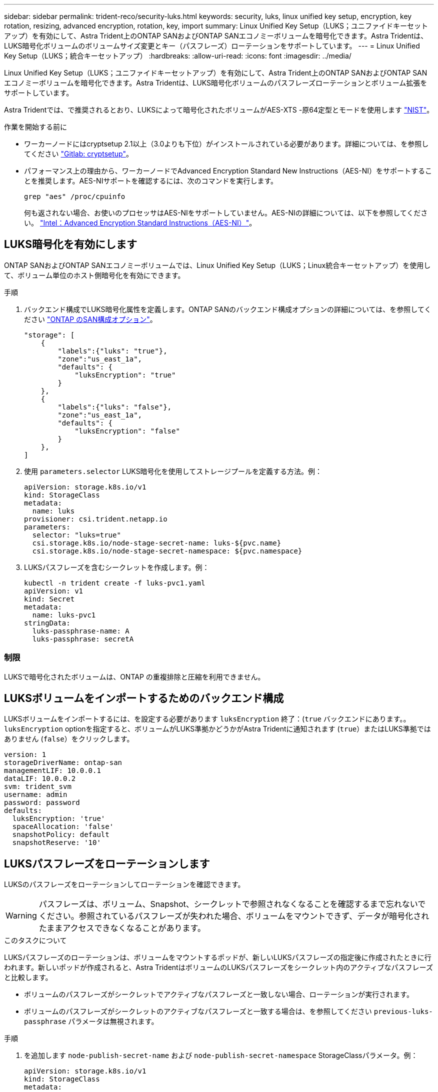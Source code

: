 ---
sidebar: sidebar 
permalink: trident-reco/security-luks.html 
keywords: security, luks, linux unified key setup, encryption, key rotation, resizing, advanced encryption, rotation, key, import 
summary: Linux Unified Key Setup（LUKS；ユニファイドキーセットアップ）を有効にして、Astra Trident上のONTAP SANおよびONTAP SANエコノミーボリュームを暗号化できます。Astra Tridentは、LUKS暗号化ボリュームのボリュームサイズ変更とキー（パスフレーズ）ローテーションをサポートしています。 
---
= Linux Unified Key Setup（LUKS；統合キーセットアップ）
:hardbreaks:
:allow-uri-read: 
:icons: font
:imagesdir: ../media/


[role="lead"]
Linux Unified Key Setup（LUKS；ユニファイドキーセットアップ）を有効にして、Astra Trident上のONTAP SANおよびONTAP SANエコノミーボリュームを暗号化できます。Astra Tridentは、LUKS暗号化ボリュームのパスフレーズローテーションとボリューム拡張をサポートしています。

Astra Tridentでは、で推奨されるとおり、LUKSによって暗号化されたボリュームがAES-XTS -原64定型とモードを使用します link:https://csrc.nist.gov/publications/detail/sp/800-38e/final["NIST"^]。

.作業を開始する前に
* ワーカーノードにはcryptsetup 2.1以上（3.0よりも下位）がインストールされている必要があります。詳細については、を参照してください link:https://gitlab.com/cryptsetup/cryptsetup["Gitlab: cryptsetup"^]。
* パフォーマンス上の理由から、ワーカーノードでAdvanced Encryption Standard New Instructions（AES-NI）をサポートすることを推奨します。AES-NIサポートを確認するには、次のコマンドを実行します。
+
[listing]
----
grep "aes" /proc/cpuinfo
----
+
何も返されない場合、お使いのプロセッサはAES-NIをサポートしていません。AES-NIの詳細については、以下を参照してください。 link:https://www.intel.com/content/www/us/en/developer/articles/technical/advanced-encryption-standard-instructions-aes-ni.html["Intel：Advanced Encryption Standard Instructions（AES-NI）"^]。





== LUKS暗号化を有効にします

ONTAP SANおよびONTAP SANエコノミーボリュームでは、Linux Unified Key Setup（LUKS；Linux統合キーセットアップ）を使用して、ボリューム単位のホスト側暗号化を有効にできます。

.手順
. バックエンド構成でLUKS暗号化属性を定義します。ONTAP SANのバックエンド構成オプションの詳細については、を参照してください link:../trident-use/ontap-san-examples.html["ONTAP のSAN構成オプション"]。
+
[listing]
----
"storage": [
    {
        "labels":{"luks": "true"},
        "zone":"us_east_1a",
        "defaults": {
            "luksEncryption": "true"
        }
    },
    {
        "labels":{"luks": "false"},
        "zone":"us_east_1a",
        "defaults": {
            "luksEncryption": "false"
        }
    },
]
----
. 使用 `parameters.selector` LUKS暗号化を使用してストレージプールを定義する方法。例：
+
[listing]
----
apiVersion: storage.k8s.io/v1
kind: StorageClass
metadata:
  name: luks
provisioner: csi.trident.netapp.io
parameters:
  selector: "luks=true"
  csi.storage.k8s.io/node-stage-secret-name: luks-${pvc.name}
  csi.storage.k8s.io/node-stage-secret-namespace: ${pvc.namespace}
----
. LUKSパスフレーズを含むシークレットを作成します。例：
+
[listing]
----
kubectl -n trident create -f luks-pvc1.yaml
apiVersion: v1
kind: Secret
metadata:
  name: luks-pvc1
stringData:
  luks-passphrase-name: A
  luks-passphrase: secretA
----




=== 制限

LUKSで暗号化されたボリュームは、ONTAP の重複排除と圧縮を利用できません。



== LUKSボリュームをインポートするためのバックエンド構成

LUKSボリュームをインポートするには、を設定する必要があります `luksEncryption` 終了：(`true` バックエンドにあります。。 `luksEncryption` optionを指定すると、ボリュームがLUKS準拠かどうかがAstra Tridentに通知されます (`true`）またはLUKS準拠ではありません (`false`）をクリックします。

[listing]
----
version: 1
storageDriverName: ontap-san
managementLIF: 10.0.0.1
dataLIF: 10.0.0.2
svm: trident_svm
username: admin
password: password
defaults:
  luksEncryption: 'true'
  spaceAllocation: 'false'
  snapshotPolicy: default
  snapshotReserve: '10'
----


== LUKSパスフレーズをローテーションします

LUKSのパスフレーズをローテーションしてローテーションを確認できます。


WARNING: パスフレーズは、ボリューム、Snapshot、シークレットで参照されなくなることを確認するまで忘れないでください。参照されているパスフレーズが失われた場合、ボリュームをマウントできず、データが暗号化されたままアクセスできなくなることがあります。

.このタスクについて
LUKSパスフレーズのローテーションは、ボリュームをマウントするポッドが、新しいLUKSパスフレーズの指定後に作成されたときに行われます。新しいポッドが作成されると、Astra TridentはボリュームのLUKSパスフレーズをシークレット内のアクティブなパスフレーズと比較します。

* ボリュームのパスフレーズがシークレットでアクティブなパスフレーズと一致しない場合、ローテーションが実行されます。
* ボリュームのパスフレーズがシークレットのアクティブなパスフレーズと一致する場合は、を参照してください `previous-luks-passphrase` パラメータは無視されます。


.手順
. を追加します `node-publish-secret-name` および `node-publish-secret-namespace` StorageClassパラメータ。例：
+
[listing]
----
apiVersion: storage.k8s.io/v1
kind: StorageClass
metadata:
  name: csi-san
provisioner: csi.trident.netapp.io
parameters:
  trident.netapp.io/backendType: "ontap-san"
  csi.storage.k8s.io/node-stage-secret-name: luks
  csi.storage.k8s.io/node-stage-secret-namespace: ${pvc.namespace}
  csi.storage.k8s.io/node-publish-secret-name: luks
  csi.storage.k8s.io/node-publish-secret-namespace: ${pvc.namespace}
----
. ボリュームまたはSnapshotの既存のパスフレーズを特定します。
+
.ボリューム
[listing]
----
tridentctl -d get volume luks-pvc1
GET http://127.0.0.1:8000/trident/v1/volume/<volumeID>

...luksPassphraseNames:["A"]
----
+
.スナップショット
[listing]
----
tridentctl -d get snapshot luks-pvc1
GET http://127.0.0.1:8000/trident/v1/volume/<volumeID>/<snapshotID>

...luksPassphraseNames:["A"]
----
. ボリュームのLUKSシークレットを更新して、新しいパスフレーズと前のパスフレーズを指定します。確認します  `previous-luke-passphrase-name` および `previous-luks-passphrase` 前のパスフレーズと同じにします。
+
[listing]
----
apiVersion: v1
kind: Secret
metadata:
  name: luks-pvc1
stringData:
  luks-passphrase-name: B
  luks-passphrase: secretB
  previous-luks-passphrase-name: A
  previous-luks-passphrase: secretA
----
. ボリュームをマウントする新しいポッドを作成します。これはローテーションを開始するために必要です。
. パスフレーズがローテーションされたことを確認します。
+
.ボリューム
[listing]
----
tridentctl -d get volume luks-pvc1
GET http://127.0.0.1:8000/trident/v1/volume/<volumeID>

...luksPassphraseNames:["B"]
----
+
.スナップショット
[listing]
----
tridentctl -d get snapshot luks-pvc1
GET http://127.0.0.1:8000/trident/v1/volume/<volumeID>/<snapshotID>

...luksPassphraseNames:["B"]
----


.結果
パスフレーズは、ボリュームとSnapshotに新しいパスフレーズのみが返されたときにローテーションされました。


NOTE: たとえば、2つのパスフレーズが返された場合などです `luksPassphraseNames: ["B", "A"]`回転が不完全です。回転を完了するために、新しいポッドをトリガできます。



== ボリュームの拡張を有効にします

LUKS暗号化ボリューム上でボリューム拡張を有効にできます。

.手順
. を有効にします `CSINodeExpandSecret` 機能ゲート（ベータ1.25+）。を参照してください link:https://kubernetes.io/blog/2022/09/21/kubernetes-1-25-use-secrets-while-expanding-csi-volumes-on-node-alpha/["Kubernetes 1.25：CSIボリュームのノードベースの拡張にシークレットを使用します"^] を参照してください。
. を追加します `node-expand-secret-name` および `node-expand-secret-namespace` StorageClassパラメータ。例：
+
[listing]
----
apiVersion: storage.k8s.io/v1
kind: StorageClass
metadata:
  name: luks
provisioner: csi.trident.netapp.io
parameters:
  selector: "luks=true"
  csi.storage.k8s.io/node-stage-secret-name: luks-${pvc.name}
  csi.storage.k8s.io/node-stage-secret-namespace: ${pvc.namespace}
  csi.storage.k8s.io/node-expand-secret-name: luks-${pvc.name}
  csi.storage.k8s.io/node-expand-secret-namespace: ${pvc.namespace}
allowVolumeExpansion: true
----


.結果
ストレージのオンライン拡張を開始すると、ドライバに適切なクレデンシャルが渡されます。
